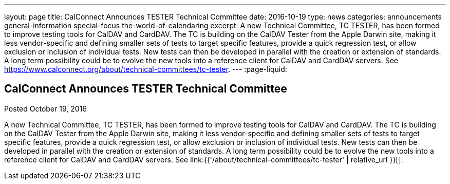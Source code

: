 ---
layout: page
title: CalConnect Announces TESTER Technical Committee
date: 2016-10-19
type: news
categories: announcements general-information special-focus the-world-of-calendaring
excerpt: A new Technical Committee, TC TESTER, has been formed to improve testing tools for CalDAV and CardDAV. The TC is building on the CalDAV Tester from the Apple Darwin site, making it less vendor-specific and defining smaller sets of tests to target specific features, provide a quick regression test, or allow exclusion or inclusion of individual tests. New tests can then be developed in parallel with the creation or extension of standards. A long term possibility could be to evolve the new tools into a reference client for CalDAV and CardDAV servers. See https://www.calconnect.org/about/technical-committees/tc-tester.
---
:page-liquid:

== CalConnect Announces TESTER Technical Committee

Posted October 19, 2016 

A new Technical Committee, TC TESTER, has been formed to improve testing tools for CalDAV and CardDAV. The TC is building on the CalDAV Tester from the Apple Darwin site, making it less vendor-specific and defining smaller sets of tests to target specific features, provide a quick regression test, or allow exclusion or inclusion of individual tests. New tests can then be developed in parallel with the creation or extension of standards. A long term possibility could be to evolve the new tools into a reference client for CalDAV and CardDAV servers. See link:{{'/about/technical-committees/tc-tester' | relative_url }}[].


